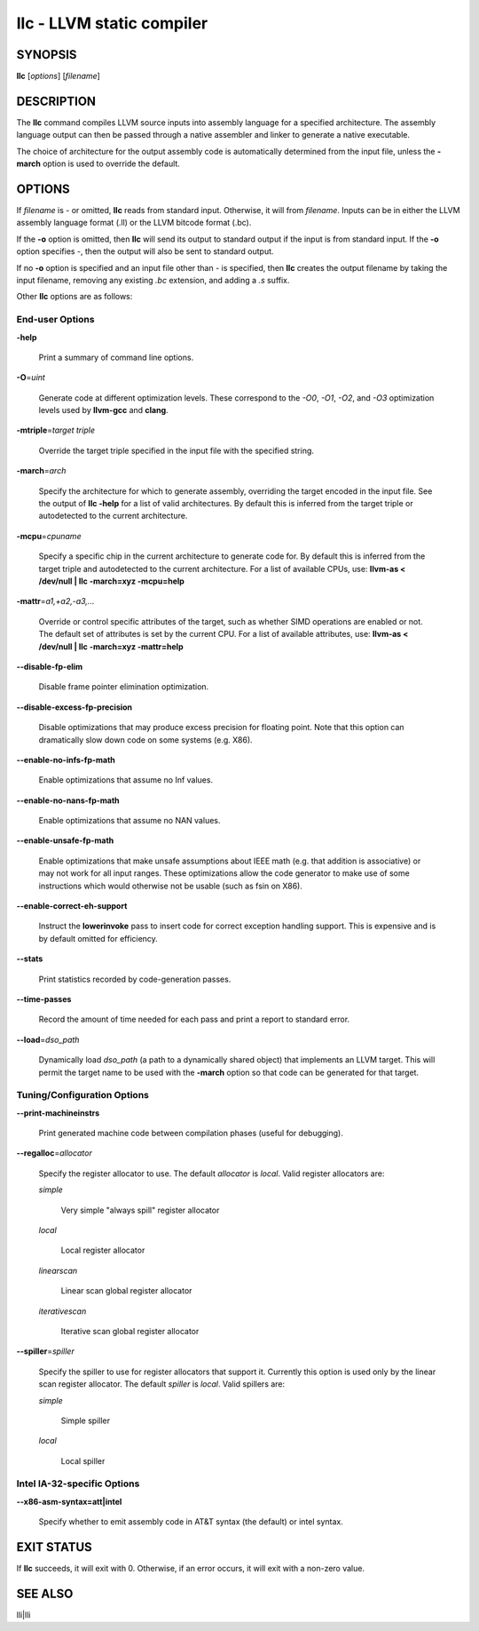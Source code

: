 llc - LLVM static compiler
==========================


SYNOPSIS
--------


**llc** [*options*] [*filename*]


DESCRIPTION
-----------


The **llc** command compiles LLVM source inputs into assembly language for a
specified architecture.  The assembly language output can then be passed through
a native assembler and linker to generate a native executable.

The choice of architecture for the output assembly code is automatically
determined from the input file, unless the **-march** option is used to override
the default.


OPTIONS
-------


If *filename* is - or omitted, **llc** reads from standard input.  Otherwise, it
will from *filename*.  Inputs can be in either the LLVM assembly language
format (.ll) or the LLVM bitcode format (.bc).

If the **-o** option is omitted, then **llc** will send its output to standard
output if the input is from standard input.  If the **-o** option specifies -,
then the output will also be sent to standard output.

If no **-o** option is specified and an input file other than - is specified,
then **llc** creates the output filename by taking the input filename,
removing any existing *.bc* extension, and adding a *.s* suffix.

Other **llc** options are as follows:

End-user Options
~~~~~~~~~~~~~~~~



**-help**

 Print a summary of command line options.



**-O**\ =\ *uint*

 Generate code at different optimization levels. These correspond to the *-O0*,
 *-O1*, *-O2*, and *-O3* optimization levels used by **llvm-gcc** and
 **clang**.



**-mtriple**\ =\ *target triple*

 Override the target triple specified in the input file with the specified
 string.



**-march**\ =\ *arch*

 Specify the architecture for which to generate assembly, overriding the target
 encoded in the input file.  See the output of **llc -help** for a list of
 valid architectures.  By default this is inferred from the target triple or
 autodetected to the current architecture.



**-mcpu**\ =\ *cpuname*

 Specify a specific chip in the current architecture to generate code for.
 By default this is inferred from the target triple and autodetected to
 the current architecture.  For a list of available CPUs, use:
 **llvm-as < /dev/null | llc -march=xyz -mcpu=help**



**-mattr**\ =\ *a1,+a2,-a3,...*

 Override or control specific attributes of the target, such as whether SIMD
 operations are enabled or not.  The default set of attributes is set by the
 current CPU.  For a list of available attributes, use:
 **llvm-as < /dev/null | llc -march=xyz -mattr=help**



**--disable-fp-elim**

 Disable frame pointer elimination optimization.



**--disable-excess-fp-precision**

 Disable optimizations that may produce excess precision for floating point.
 Note that this option can dramatically slow down code on some systems
 (e.g. X86).



**--enable-no-infs-fp-math**

 Enable optimizations that assume no Inf values.



**--enable-no-nans-fp-math**

 Enable optimizations that assume no NAN values.



**--enable-unsafe-fp-math**

 Enable optimizations that make unsafe assumptions about IEEE math (e.g. that
 addition is associative) or may not work for all input ranges.  These
 optimizations allow the code generator to make use of some instructions which
 would otherwise not be usable (such as fsin on X86).



**--enable-correct-eh-support**

 Instruct the **lowerinvoke** pass to insert code for correct exception handling
 support.  This is expensive and is by default omitted for efficiency.



**--stats**

 Print statistics recorded by code-generation passes.



**--time-passes**

 Record the amount of time needed for each pass and print a report to standard
 error.



**--load**\ =\ *dso_path*

 Dynamically load *dso_path* (a path to a dynamically shared object) that
 implements an LLVM target. This will permit the target name to be used with the
 **-march** option so that code can be generated for that target.




Tuning/Configuration Options
~~~~~~~~~~~~~~~~~~~~~~~~~~~~



**--print-machineinstrs**

 Print generated machine code between compilation phases (useful for debugging).



**--regalloc**\ =\ *allocator*

 Specify the register allocator to use. The default *allocator* is *local*.
 Valid register allocators are:


 *simple*

  Very simple "always spill" register allocator



 *local*

  Local register allocator



 *linearscan*

  Linear scan global register allocator



 *iterativescan*

  Iterative scan global register allocator





**--spiller**\ =\ *spiller*

 Specify the spiller to use for register allocators that support it.  Currently
 this option is used only by the linear scan register allocator. The default
 *spiller* is *local*.  Valid spillers are:


 *simple*

  Simple spiller



 *local*

  Local spiller






Intel IA-32-specific Options
~~~~~~~~~~~~~~~~~~~~~~~~~~~~



**--x86-asm-syntax=att|intel**

 Specify whether to emit assembly code in AT&T syntax (the default) or intel
 syntax.





EXIT STATUS
-----------


If **llc** succeeds, it will exit with 0.  Otherwise, if an error occurs,
it will exit with a non-zero value.


SEE ALSO
--------


lli|lli
